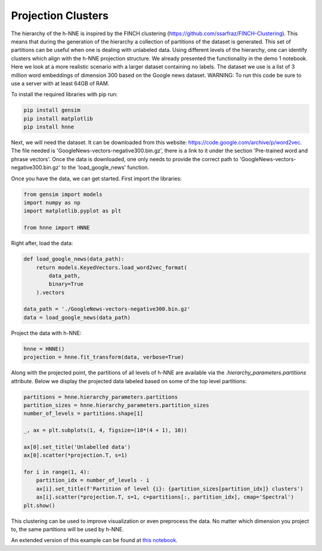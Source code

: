 .. _projection_clusters:

Projection Clusters
===================

The hierarchy of the h-NNE is inspired by the FINCH clustering (https://github.com/ssarfraz/FINCH-Clustering).
This means that during the generation of the hierarchy a collection of partitions of the dataset is generated.
This set of partitions can be useful when one is dealing with unlabeled data. Using different levels of the hierarchy,
one can identify clusters which align with the h-NNE projection structure. We already presented the functionality in
the demo 1 notebook. Here we look at a more realistic scenario with a larger dataset containing no labels.
The dataset we use is a list of 3 million word embeddings of dimension 300 based on the Google news dataset.
WARNING: To run this code be sure to use a server with at least 64GB of RAM.

To install the required libraries with pip run:

.. code-block:: bash

    pip install gensim
    pip install matplotlib
    pip install hnne

Next, we will need the dataset. It can be downloaded from this website: https://code.google.com/archive/p/word2vec.
The file needed is 'GoogleNews-vectors-negative300.bin.gz', there is a link to it under the section
'Pre-trained word and phrase vectors'. Once the data is downloaded, one only needs to provide the correct path to
'GoogleNews-vectors-negative300.bin.gz' to the 'load_google_news' function.

Once you have the data, we can get started. First import the libraries:

.. code-block:: python

    from gensim import models
    import numpy as np
    import matplotlib.pyplot as plt

    from hnne import HNNE

Right after, load the data:

.. code-block:: python

    def load_google_news(data_path):
        return models.KeyedVectors.load_word2vec_format(
            data_path,
            binary=True
        ).vectors

    data_path = './GoogleNews-vectors-negative300.bin.gz'
    data = load_google_news(data_path)

Project the data with h-NNE:

.. code-block:: python

    hnne = HNNE()
    projection = hnne.fit_transform(data, verbose=True)

Along with the projected point, the partitions of all levels of h-NNE are available via the
`.hierarchy_parameters.partitions` attribute. Below we display the projected data labeled based on some of the top
level partitions:

.. code-block:: python

    partitions = hnne.hierarchy_parameters.partitions
    partition_sizes = hnne.hierarchy_parameters.partition_sizes
    number_of_levels = partitions.shape[1]

    _, ax = plt.subplots(1, 4, figsize=(10*(4 + 1), 10))

    ax[0].set_title('Unlabelled data')
    ax[0].scatter(*projection.T, s=1)

    for i in range(1, 4):
        partition_idx = number_of_levels - i
        ax[i].set_title(f'Partition of level {i}: {partition_sizes[partition_idx]} clusters')
        ax[i].scatter(*projection.T, s=1, c=partitions[:, partition_idx], cmap='Spectral')
    plt.show()

This clustering can be used to improve visualization or even preprocess the data. No matter which dimension you
project to, the same partitions will be used by h-NNE.

.. image:: projection_clusters.png

An extended version of this example can be found at `this notebook`__.

.. __: https://github.com/koulakis/h-nne/blob/main/notebooks/demo3_clustering_for_free.ipynb